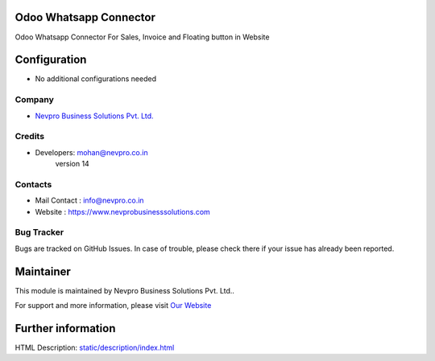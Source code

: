 .. image:: https://img.shields.io/badge/licence-AGPL--3-blue.svg
    :target: http://www.gnu.org/licenses/agpl-3.0-standalone.html
    :alt: License: AGPL-3

Odoo Whatsapp Connector
=======================
Odoo Whatsapp Connector For Sales, Invoice and Floating button in Website

Configuration
=============
* No additional configurations needed

Company
-------
* `Nevpro Business Solutions Pvt. Ltd. <https://www.nevprobusinesssolutions.com>`__

Credits
-------
* Developers:	mohan@nevpro.co.in
                version 14

Contacts
--------
* Mail Contact : info@nevpro.co.in
* Website : https://www.nevprobusinesssolutions.com

Bug Tracker
-----------
Bugs are tracked on GitHub Issues. In case of trouble, please check there if your issue has already been reported.

Maintainer
==========
.. image:: https://www.nevprobusinesssolutions.com/wp-content/uploads/2018/02/cropped-company_logo1-1.png
   :target: https://www.nevprobusinesssolutions.com

This module is maintained by Nevpro Business Solutions Pvt. Ltd..

For support and more information, please visit `Our Website <https://www.nevprobusinesssolutions.com>`__

Further information
===================
HTML Description: `<static/description/index.html>`__


